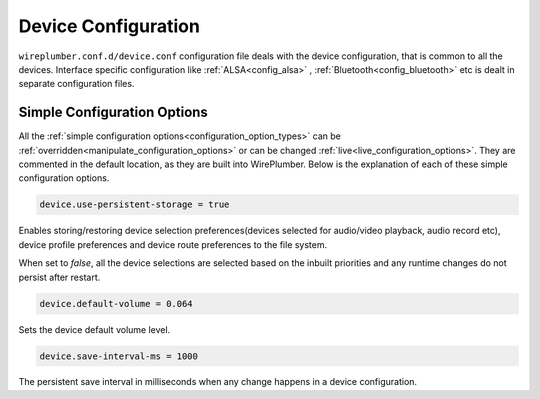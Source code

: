 .. _config_device:

Device Configuration
====================

``wireplumber.conf.d/device.conf`` configuration file deals with the device
configuration, that is common to all the devices. Interface specific
configuration like :ref:`ALSA<config_alsa>` , :ref:`Bluetooth<config_bluetooth>`
etc is dealt in separate configuration files.

Simple Configuration Options
----------------------------

All the :ref:`simple configuration options<configuration_option_types>` can be
:ref:`overridden<manipulate_configuration_options>` or can be changed
:ref:`live<live_configuration_options>`. They are commented in the default location, as they
are built into WirePlumber. Below is the explanation of each of these simple
configuration options.

.. code-block::

  device.use-persistent-storage = true

Enables storing/restoring device selection preferences(devices selected for
audio/video playback, audio record etc), device
profile preferences and device route preferences to the file system.

When set to `false`, all the device selections are selected based on
the inbuilt priorities and any runtime changes do not persist after restart.


.. code-block::

  device.default-volume = 0.064

Sets the device default volume level.

.. code-block::

  device.save-interval-ms = 1000

The persistent save interval in milliseconds when any change happens in a
device configuration.
